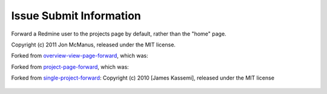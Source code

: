 Issue Submit Information
========================

Forward a Redmine user to the projects page by default, rather than the "home" page.

Copyright (c) 2011 Jon McManus, released under the MIT license.

Forked from `overview-view-page-forward`_, which was:

Forked from `project-page-forward`_, which was:

Forked from `single-project-forward`_: Copyright (c) 2010 [James Kassemi], released under the MIT license

 .. _`overview-view-page-forward`: https://github.com/jmcb/overview-view-page-forward

 .. _`single-project-forward`: https://github.com/jkassemi/single-project-forward

 .. _`project-page-forward`: https://github.com/jmcb/overview-view-page-forward
